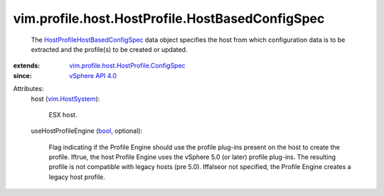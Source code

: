 .. _bool: https://docs.python.org/2/library/stdtypes.html

.. _vim.HostSystem: ../../../../vim/HostSystem.rst

.. _vSphere API 4.0: ../../../../vim/version.rst#vimversionversion5

.. _HostProfileHostBasedConfigSpec: ../../../../vim/profile/host/HostProfile/HostBasedConfigSpec.rst

.. _vim.profile.host.HostProfile.ConfigSpec: ../../../../vim/profile/host/HostProfile/ConfigSpec.rst


vim.profile.host.HostProfile.HostBasedConfigSpec
================================================
  The `HostProfileHostBasedConfigSpec`_ data object specifies the host from which configuration data is to be extracted and the profile(s) to be created or updated.
:extends: vim.profile.host.HostProfile.ConfigSpec_
:since: `vSphere API 4.0`_

Attributes:
    host (`vim.HostSystem`_):

       ESX host.
    useHostProfileEngine (`bool`_, optional):

       Flag indicating if the Profile Engine should use the profile plug-ins present on the host to create the profile. Iftrue, the host Profile Engine uses the vSphere 5.0 (or later) profile plug-ins. The resulting profile is not compatible with legacy hosts (pre 5.0). Iffalseor not specified, the Profile Engine creates a legacy host profile.
